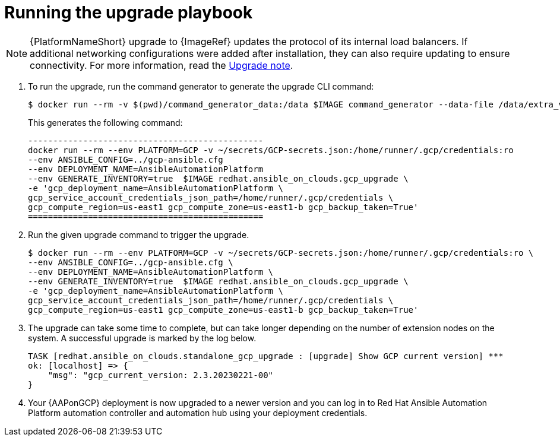 [id="proc-gcp-running-upgrade"]

= Running the upgrade playbook

[NOTE]
=====
{PlatformNameShort} upgrade to {ImageRef} updates the protocol of its internal load balancers. If additional networking configurations were added after installation, they can also require updating to ensure connectivity. For more information, read the xref:tech-note-gcp-upgrade[Upgrade note].
=====

. To run the upgrade, run the command generator to generate the upgrade CLI command:
+
[literal, options="nowrap" subs="+attributes"]
---- 
$ docker run --rm -v $(pwd)/command_generator_data:/data $IMAGE command_generator --data-file /data/extra_vars.yml
----
+
This generates the following command:
+
[literal, options="nowrap" subs="+attributes"]
----
-----------------------------------------------
docker run --rm --env PLATFORM=GCP -v ~/secrets/GCP-secrets.json:/home/runner/.gcp/credentials:ro 
--env ANSIBLE_CONFIG=../gcp-ansible.cfg 
--env DEPLOYMENT_NAME=AnsibleAutomationPlatform 
--env GENERATE_INVENTORY=true  $IMAGE redhat.ansible_on_clouds.gcp_upgrade \
-e 'gcp_deployment_name=AnsibleAutomationPlatform \
gcp_service_account_credentials_json_path=/home/runner/.gcp/credentials \
gcp_compute_region=us-east1 gcp_compute_zone=us-east1-b gcp_backup_taken=True'
===============================================
----
. Run the given upgrade command to trigger the upgrade.
+
[literal, options="nowrap" subs="+attributes"]
----
$ docker run --rm --env PLATFORM=GCP -v ~/secrets/GCP-secrets.json:/home/runner/.gcp/credentials:ro \
--env ANSIBLE_CONFIG=../gcp-ansible.cfg \
--env DEPLOYMENT_NAME=AnsibleAutomationPlatform \
--env GENERATE_INVENTORY=true  $IMAGE redhat.ansible_on_clouds.gcp_upgrade \
-e 'gcp_deployment_name=AnsibleAutomationPlatform \
gcp_service_account_credentials_json_path=/home/runner/.gcp/credentials \
gcp_compute_region=us-east1 gcp_compute_zone=us-east1-b gcp_backup_taken=True'
----
. The upgrade can take some time to complete, but can take longer depending on the number of extension nodes on the system. 
A successful upgrade is marked by the log below.
+
[literal, options="nowrap" subs="+attributes"]
----
TASK [redhat.ansible_on_clouds.standalone_gcp_upgrade : [upgrade] Show GCP current version] ***
ok: [localhost] => {
    "msg": "gcp_current_version: 2.3.20230221-00"
}
----
. Your {AAPonGCP} deployment is now upgraded to a newer version and you can log in to Red Hat Ansible Automation Platform automation controller and automation hub using your deployment credentials.
